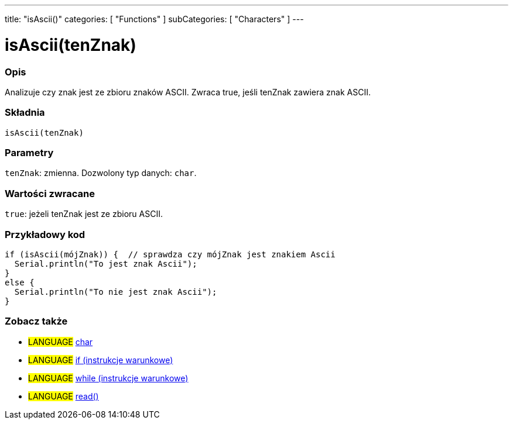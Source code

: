 ---
title: "isAscii()"
categories: [ "Functions" ]
subCategories: [ "Characters" ]
---





= isAscii(tenZnak)


// POCZĄTEK SEKCJI OPISOWEJ
[#overview]
--

[float]
=== Opis
Analizuje czy znak jest ze zbioru znaków ASCII. Zwraca true, jeśli tenZnak zawiera znak ASCII.
[%hardbreaks]


[float]
=== Składnia
`isAscii(tenZnak)`


[float]
=== Parametry
`tenZnak`: zmienna. Dozwolony typ danych: `char`.


[float]
=== Wartości zwracane
`true`: jeżeli tenZnak jest ze zbioru ASCII.

--
// KONIEC SEKCJI OPISOWEJ



// POCZĄTEK SEKCJI JAK UŻYWAĆ
[#howtouse]
--

[float]
=== Przykładowy kod

[source,arduino]
----
if (isAscii(mójZnak)) {  // sprawdza czy mójZnak jest znakiem Ascii
  Serial.println("To jest znak Ascii");
}
else {
  Serial.println("To nie jest znak Ascii");
}
----

--
// KONIEC SEKCJI JAK UŻYWAĆ


// POCZĄTEK SEKCJI ZOBACZ TAKŻE
[#see_also]
--

[float]
=== Zobacz także

[role="language"]
* #LANGUAGE#  link:../../../variables/data-types/char[char]
* #LANGUAGE#  link:../../../structure/control-structure/if[if (instrukcje warunkowe)]
* #LANGUAGE#  link:../../../structure/control-structure/while[while (instrukcje warunkowe)]
* #LANGUAGE# link:../../communication/serial/read[read()]

--
// KONIEC SEKCJI ZOBACZ TAKŻE
